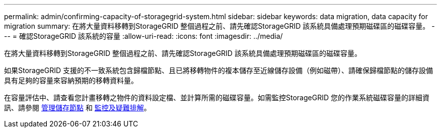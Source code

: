 ---
permalink: admin/confirming-capacity-of-storagegrid-system.html 
sidebar: sidebar 
keywords: data migration, data capacity for migration 
summary: 在將大量資料移轉到StorageGRID 整個過程之前、請先確認StorageGRID 該系統具備處理預期磁碟區的磁碟容量。 
---
= 確認StorageGRID 該系統的容量
:allow-uri-read: 
:icons: font
:imagesdir: ../media/


[role="lead"]
在將大量資料移轉到StorageGRID 整個過程之前、請先確認StorageGRID 該系統具備處理預期磁碟區的磁碟容量。

如果StorageGRID 支援的不一致系統包含歸檔節點、且已將移轉物件的複本儲存至近線儲存設備（例如磁帶）、請確保歸檔節點的儲存設備具有足夠的容量來容納預期的移轉資料量。

在容量評估中、請查看您計畫移轉之物件的資料設定檔、並計算所需的磁碟容量。如需監控StorageGRID 您的作業系統磁碟容量的詳細資訊、請參閱 xref:managing-storage-nodes.adoc[管理儲存節點] 和 xref:../monitor/index.adoc[監控及疑難排解]。
